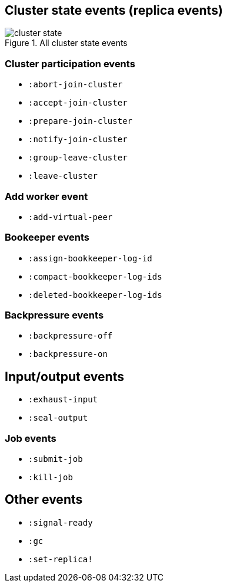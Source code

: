 == Cluster state events (replica events)

.All cluster state events
image::img/cluster-state.png[align="center"]


=== Cluster participation events

* `:abort-join-cluster`
* `:accept-join-cluster`
* `:prepare-join-cluster`
* `:notify-join-cluster`
* `:group-leave-cluster`
* `:leave-cluster`

=== Add worker event

* `:add-virtual-peer`

=== Bookeeper events
* `:assign-bookkeeper-log-id`
* `:compact-bookkeeper-log-ids`
* `:deleted-bookkeeper-log-ids`

=== Backpressure events

* `:backpressure-off`
* `:backpressure-on`

== Input/output events

* `:exhaust-input`
* `:seal-output`

=== Job events

* `:submit-job`
* `:kill-job`

== Other events

* `:signal-ready`
* `:gc`
* `:set-replica!`
